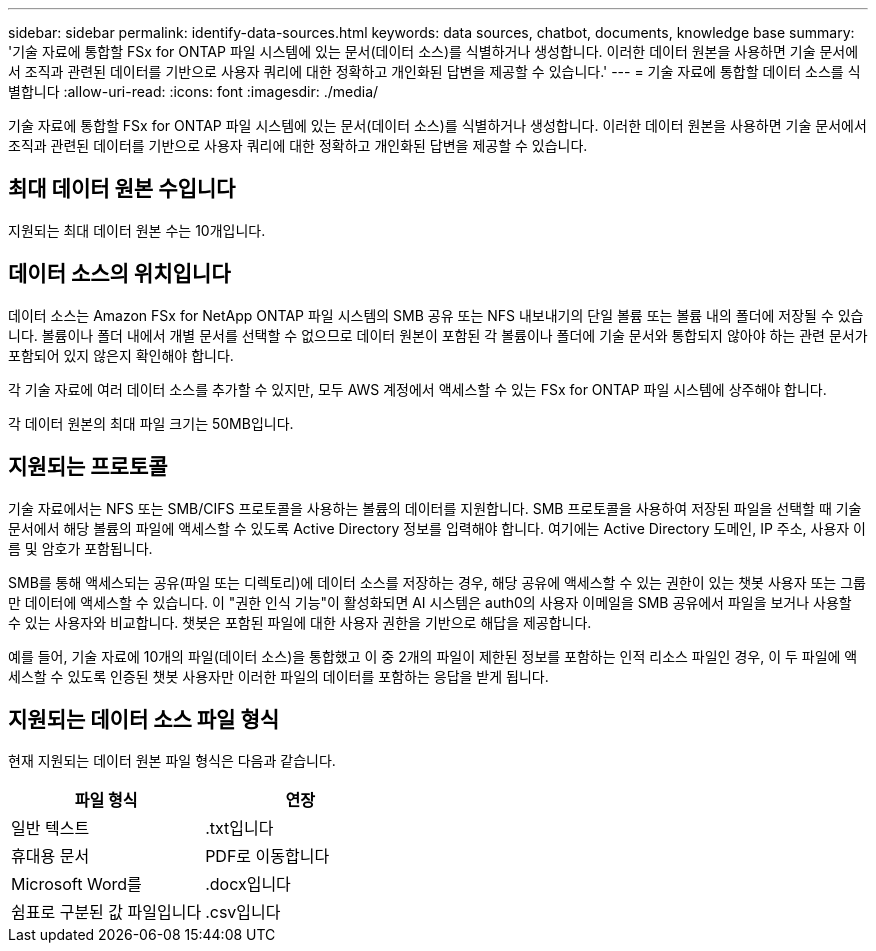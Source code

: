 ---
sidebar: sidebar 
permalink: identify-data-sources.html 
keywords: data sources, chatbot, documents, knowledge base 
summary: '기술 자료에 통합할 FSx for ONTAP 파일 시스템에 있는 문서(데이터 소스)를 식별하거나 생성합니다. 이러한 데이터 원본을 사용하면 기술 문서에서 조직과 관련된 데이터를 기반으로 사용자 쿼리에 대한 정확하고 개인화된 답변을 제공할 수 있습니다.' 
---
= 기술 자료에 통합할 데이터 소스를 식별합니다
:allow-uri-read: 
:icons: font
:imagesdir: ./media/


[role="lead"]
기술 자료에 통합할 FSx for ONTAP 파일 시스템에 있는 문서(데이터 소스)를 식별하거나 생성합니다. 이러한 데이터 원본을 사용하면 기술 문서에서 조직과 관련된 데이터를 기반으로 사용자 쿼리에 대한 정확하고 개인화된 답변을 제공할 수 있습니다.



== 최대 데이터 원본 수입니다

지원되는 최대 데이터 원본 수는 10개입니다.



== 데이터 소스의 위치입니다

데이터 소스는 Amazon FSx for NetApp ONTAP 파일 시스템의 SMB 공유 또는 NFS 내보내기의 단일 볼륨 또는 볼륨 내의 폴더에 저장될 수 있습니다. 볼륨이나 폴더 내에서 개별 문서를 선택할 수 없으므로 데이터 원본이 포함된 각 볼륨이나 폴더에 기술 문서와 통합되지 않아야 하는 관련 문서가 포함되어 있지 않은지 확인해야 합니다.

각 기술 자료에 여러 데이터 소스를 추가할 수 있지만, 모두 AWS 계정에서 액세스할 수 있는 FSx for ONTAP 파일 시스템에 상주해야 합니다.

각 데이터 원본의 최대 파일 크기는 50MB입니다.



== 지원되는 프로토콜

기술 자료에서는 NFS 또는 SMB/CIFS 프로토콜을 사용하는 볼륨의 데이터를 지원합니다. SMB 프로토콜을 사용하여 저장된 파일을 선택할 때 기술 문서에서 해당 볼륨의 파일에 액세스할 수 있도록 Active Directory 정보를 입력해야 합니다. 여기에는 Active Directory 도메인, IP 주소, 사용자 이름 및 암호가 포함됩니다.

SMB를 통해 액세스되는 공유(파일 또는 디렉토리)에 데이터 소스를 저장하는 경우, 해당 공유에 액세스할 수 있는 권한이 있는 챗봇 사용자 또는 그룹만 데이터에 액세스할 수 있습니다. 이 "권한 인식 기능"이 활성화되면 AI 시스템은 auth0의 사용자 이메일을 SMB 공유에서 파일을 보거나 사용할 수 있는 사용자와 비교합니다. 챗봇은 포함된 파일에 대한 사용자 권한을 기반으로 해답을 제공합니다.

예를 들어, 기술 자료에 10개의 파일(데이터 소스)을 통합했고 이 중 2개의 파일이 제한된 정보를 포함하는 인적 리소스 파일인 경우, 이 두 파일에 액세스할 수 있도록 인증된 챗봇 사용자만 이러한 파일의 데이터를 포함하는 응답을 받게 됩니다.



== 지원되는 데이터 소스 파일 형식

현재 지원되는 데이터 원본 파일 형식은 다음과 같습니다.

[cols="2*"]
|===
| 파일 형식 | 연장 


| 일반 텍스트 | .txt입니다 


| 휴대용 문서 | PDF로 이동합니다 


| Microsoft Word를 | .docx입니다 


| 쉼표로 구분된 값 파일입니다 | .csv입니다 
|===